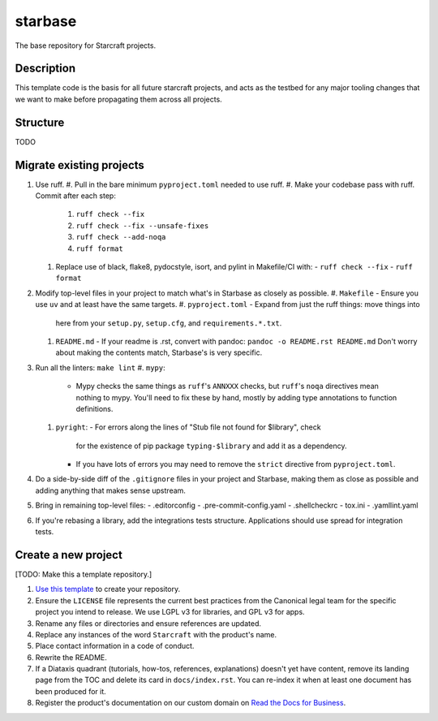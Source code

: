 ********
starbase
********

The base repository for Starcraft projects.

Description
-----------
This template code is the basis for all future starcraft projects, and acts as
the testbed for any major tooling changes that we want to make before
propagating them across all projects.

Structure
---------
TODO

Migrate existing projects
--------------------------------
#. Use ruff.
   #. Pull in the bare minimum ``pyproject.toml`` needed to use ruff.
   #. Make your codebase pass with ruff.  Commit after each step:
      #. ``ruff check --fix``
      #. ``ruff check --fix --unsafe-fixes``
      #. ``ruff check --add-noqa``
      #. ``ruff format``
   #. Replace use of black, flake8, pydocstyle, isort, and pylint in Makefile/CI
      with:
      - ``ruff check --fix``
      - ``ruff format``
#. Modify top-level files in your project to match what's in Starbase as closely
   as possible.
   #. ``Makefile`` - Ensure you use ``uv`` and at least have the same targets.
   #. ``pyproject.toml`` - Expand from just the ruff things: move things into
      here from your ``setup.py``, ``setup.cfg``, and ``requirements.*.txt``.
   #. ``README.md`` - If your readme is .rst, convert with pandoc:
      ``pandoc -o README.rst README.md``
      Don't worry about making the contents match, Starbase's is very specific.
#. Run all the linters: ``make lint``
   #. ``mypy``:
      - Mypy checks the same things as ``ruff``'s ``ANNXXX`` checks, but
        ``ruff``'s ``noqa`` directives mean nothing to mypy.  You'll need to fix
        these by hand, mostly by adding type annotations to function definitions.
   #. ``pyright``:
      - For errors along the lines of "Stub file not found for $library", check
        for the existence of pip package ``typing-$library`` and add it as a
        dependency.
      - If you have lots of errors you may need to remove the ``strict``
        directive from ``pyproject.toml``.
#. Do a side-by-side diff of the ``.gitignore`` files in your project and
   Starbase, making them as close as possible and adding anything that makes
   sense upstream.
#. Bring in remaining top-level files:
   - .editorconfig
   - .pre-commit-config.yaml
   - .shellcheckrc
   - tox.ini
   - .yamllint.yaml
#. If you're rebasing a library, add the integrations tests structure.
   Applications should use spread for integration tests.


Create a new project
---------------------------
[TODO: Make this a template repository.]

#. `Use this template`_ to create your repository.
#. Ensure the ``LICENSE`` file represents the current best practices from the
   Canonical legal team for the specific project you intend to release. We use
   LGPL v3 for libraries, and GPL v3 for apps.
#. Rename any files or directories and ensure references are updated.
#. Replace any instances of the word ``Starcraft`` with the product's name.
#. Place contact information in a code of conduct.
#. Rewrite the README.
#. If a Diataxis quadrant (tutorials, how-tos, references, explanations)
   doesn't yet have content, remove its landing page from the TOC and delete
   its card in ``docs/index.rst``. You can re-index it when at least one
   document has been produced for it.
#. Register the product's documentation on our custom domain on `Read the
   Docs for Business`_.

.. _EditorConfig: https://editorconfig.org/
.. _pre-commit: https://pre-commit.com/
.. _Read the Docs for Business: https://library.canonical.com/documentation/publish-on-read-the-docs
.. _use this template: https://docs.github.com/en/repositories/creating-and-managing-repositories/creating-a-repository-from-a-template
